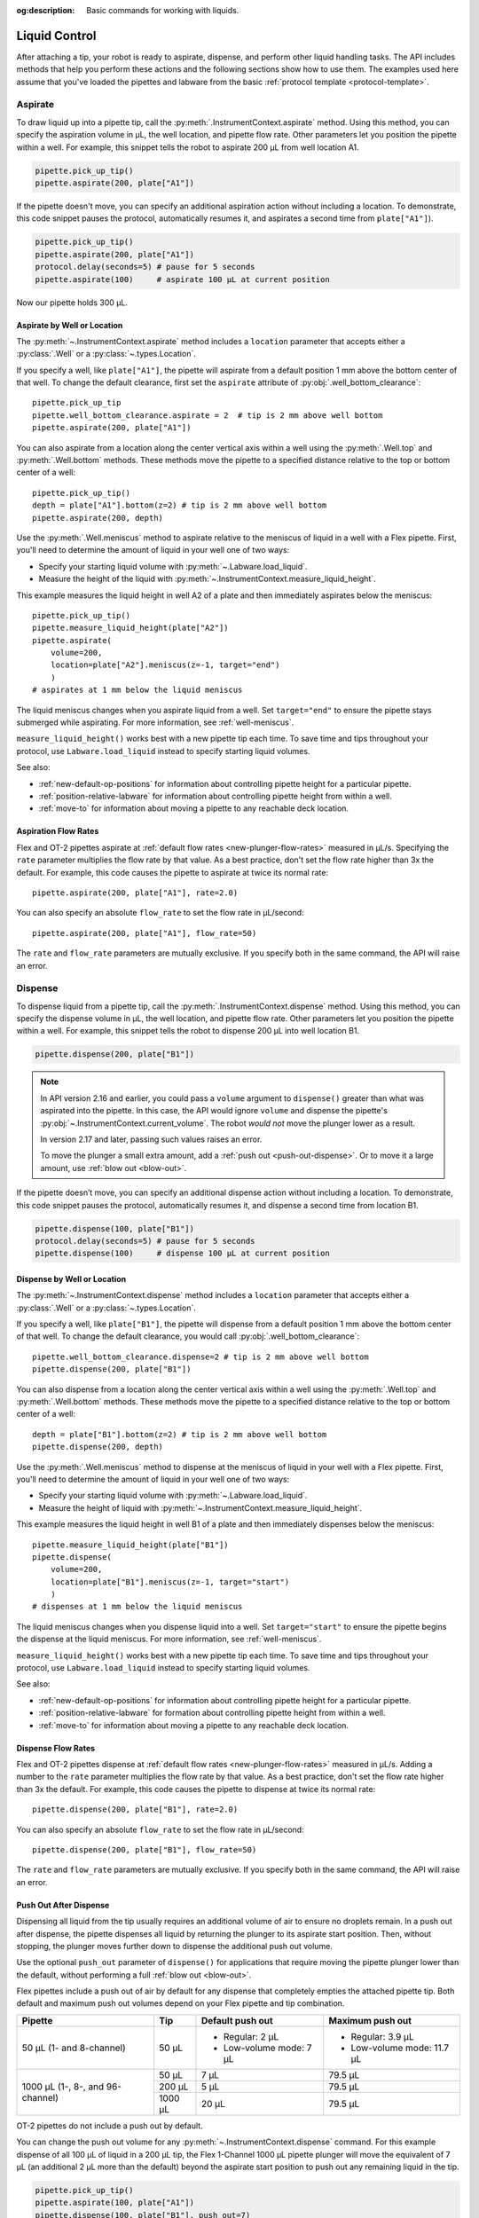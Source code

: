 :og:description: Basic commands for working with liquids.

.. _liquid-control:

**************
Liquid Control
**************

After attaching a tip, your robot is ready to aspirate, dispense, and perform other liquid handling tasks. The API includes methods that help you perform these actions and the following sections show how to use them. The examples used here assume that you've loaded the pipettes and labware from the basic :ref:`protocol template <protocol-template>`. 

.. _new-aspirate:

Aspirate
========

To draw liquid up into a pipette tip, call the :py:meth:`.InstrumentContext.aspirate` method. Using this method, you can specify the aspiration volume in µL, the well location, and pipette flow rate. Other parameters let you position the pipette within a well. For example, this snippet tells the robot to aspirate 200 µL from well location A1.

.. code-block:: python

    pipette.pick_up_tip()
    pipette.aspirate(200, plate["A1"])

If the pipette doesn't move, you can specify an additional aspiration action without including a location. To demonstrate, this code snippet pauses the protocol, automatically resumes it, and aspirates a second time from ``plate["A1"]``).

.. code-block:: python

    pipette.pick_up_tip()
    pipette.aspirate(200, plate["A1"])
    protocol.delay(seconds=5) # pause for 5 seconds
    pipette.aspirate(100)     # aspirate 100 µL at current position

Now our pipette holds 300 µL.

Aspirate by Well or Location
----------------------------

The :py:meth:`~.InstrumentContext.aspirate` method includes a ``location`` parameter that accepts either a :py:class:`.Well` or a :py:class:`~.types.Location`. 

If you specify a well, like ``plate["A1"]``, the pipette will aspirate from a default position 1 mm above the bottom center of that well. To change the default clearance, first set the ``aspirate`` attribute of :py:obj:`.well_bottom_clearance`:: 

    pipette.pick_up_tip
    pipette.well_bottom_clearance.aspirate = 2  # tip is 2 mm above well bottom
    pipette.aspirate(200, plate["A1"])

You can also aspirate from a location along the center vertical axis within a well using the :py:meth:`.Well.top` and :py:meth:`.Well.bottom` methods. These methods move the pipette to a specified distance relative to the top or bottom center of a well::

    pipette.pick_up_tip()
    depth = plate["A1"].bottom(z=2) # tip is 2 mm above well bottom
    pipette.aspirate(200, depth)


Use the :py:meth:`.Well.meniscus` method to aspirate relative to the meniscus of liquid in a well with a Flex pipette. First, you'll need to determine the amount of liquid in your well one of two ways: 

- Specify your starting liquid volume with :py:meth:`~.Labware.load_liquid`.
- Measure the height of the liquid with :py:meth:`~.InstrumentContext.measure_liquid_height`. 

This example measures the liquid height in well A2 of a plate and then immediately aspirates below the meniscus:: 

    pipette.pick_up_tip()
    pipette.measure_liquid_height(plate["A2"])
    pipette.aspirate(
        volume=200, 
        location=plate["A2"].meniscus(z=-1, target="end")
        ) 
    # aspirates at 1 mm below the liquid meniscus

The liquid meniscus changes when you aspirate liquid from a well. Set ``target="end"`` to ensure the pipette stays submerged while aspirating. For more information, see :ref:`well-meniscus`.

``measure_liquid_height()`` works best with a new pipette tip each time. To save time and tips throughout your protocol, use ``Labware.load_liquid`` instead to specify starting liquid volumes.

.. versionadded:: 2.23

See also:

- :ref:`new-default-op-positions` for information about controlling pipette height for a particular pipette.
- :ref:`position-relative-labware` for information about controlling pipette height from within a well.
- :ref:`move-to` for information about moving a pipette to any reachable deck location.

Aspiration Flow Rates
---------------------

Flex and OT-2 pipettes aspirate at :ref:`default flow rates <new-plunger-flow-rates>` measured in µL/s. Specifying the ``rate`` parameter multiplies the flow rate by that value. As a best practice, don't set the flow rate higher than 3x the default. For example, this code causes the pipette to aspirate at twice its normal rate::


    pipette.aspirate(200, plate["A1"], rate=2.0)

.. versionadded:: 2.0


You can also specify an absolute ``flow_rate`` to set the flow rate in µL/second::

    pipette.aspirate(200, plate["A1"], flow_rate=50)

.. versionchanged:: 2.24
    Add the aspirate ``flow_rate`` parameter. 

The ``rate`` and ``flow_rate`` parameters are mutually exclusive. If you specify both in the same command, the API will raise an error. 


.. _new-dispense:

Dispense
========

To dispense liquid from a pipette tip, call the :py:meth:`.InstrumentContext.dispense` method. Using this method, you can specify the dispense volume in µL, the well location, and pipette flow rate. Other parameters let you position the pipette within a well. For example, this snippet tells the robot to dispense 200 µL into well location B1.

.. code-block:: python

    pipette.dispense(200, plate["B1"])

.. note::
    In API version 2.16 and earlier, you could pass a ``volume`` argument to ``dispense()`` greater than what was aspirated into the pipette. In this case, the API would ignore ``volume`` and dispense the pipette's :py:obj:`~.InstrumentContext.current_volume`. The robot *would not* move the plunger lower as a result.

    In version 2.17 and later, passing such values raises an error.

    To move the plunger a small extra amount, add a :ref:`push out <push-out-dispense>`. Or to move it a large amount, use :ref:`blow out <blow-out>`.

If the pipette doesn’t move, you can specify an additional dispense action without including a location. To demonstrate, this code snippet pauses the protocol, automatically resumes it, and dispense a second time from location B1.

.. code-block:: python
    
    pipette.dispense(100, plate["B1"])
    protocol.delay(seconds=5) # pause for 5 seconds
    pipette.dispense(100)     # dispense 100 µL at current position
    
Dispense by Well or Location
----------------------------

The :py:meth:`~.InstrumentContext.dispense` method includes a ``location`` parameter that accepts either a :py:class:`.Well` or a :py:class:`~.types.Location`.

If you specify a well, like ``plate["B1"]``, the pipette will dispense from a default position 1 mm above the bottom center of that well. To change the default clearance, you would call :py:obj:`.well_bottom_clearance`::

    pipette.well_bottom_clearance.dispense=2 # tip is 2 mm above well bottom
    pipette.dispense(200, plate["B1"])

You can also dispense from a location along the center vertical axis within a well using the :py:meth:`.Well.top` and :py:meth:`.Well.bottom` methods. These methods move the pipette to a specified distance relative to the top or bottom center of a well::

    depth = plate["B1"].bottom(z=2) # tip is 2 mm above well bottom
    pipette.dispense(200, depth)


Use the :py:meth:`.Well.meniscus` method to dispense at the meniscus of liquid in your well with a Flex pipette. First, you'll need to determine the amount of liquid in your well one of two ways: 

- Specify your starting liquid volume with :py:meth:`~.Labware.load_liquid`.
- Measure the height of liquid with :py:meth:`~.InstrumentContext.measure_liquid_height`.

This example measures the liquid height in well B1 of a plate and then immediately dispenses below the meniscus:: 

    pipette.measure_liquid_height(plate["B1"])
    pipette.dispense(
        volume=200, 
        location=plate["B1"].meniscus(z=-1, target="start")
        ) 
    # dispenses at 1 mm below the liquid meniscus

The liquid meniscus changes when you dispense liquid into a well. Set ``target="start"`` to ensure the pipette begins the dispense at the liquid meniscus. For more information, see :ref:`well-meniscus`.

``measure_liquid_height()`` works best with a new pipette tip each time. To save time and tips throughout your protocol, use ``Labware.load_liquid`` instead to specify starting liquid volumes.

.. versionadded:: 2.23

See also:

- :ref:`new-default-op-positions` for information about controlling pipette height for a particular pipette.
- :ref:`position-relative-labware` for formation about controlling pipette height from within a well.
- :ref:`move-to` for information about moving a pipette to any reachable deck location.

Dispense Flow Rates
-------------------

Flex and OT-2 pipettes dispense at :ref:`default flow rates <new-plunger-flow-rates>` measured in µL/s. Adding a number to the ``rate`` parameter multiplies the flow rate by that value. As a best practice, don't set the flow rate higher than 3x the default. For example, this code causes the pipette to dispense at twice its normal rate::

    pipette.dispense(200, plate["B1"], rate=2.0)

.. versionadded:: 2.0

You can also specify an absolute ``flow_rate`` to set the flow rate in µL/second::

    pipette.dispense(200, plate["B1"], flow_rate=50)

.. versionchanged:: 2.24
    Add the dispense ``flow_rate`` parameter. 

The ``rate`` and ``flow_rate`` parameters are mutually exclusive. If you specify both in the same command, the API will raise an error.  




.. _push-out-dispense:

Push Out After Dispense
-----------------------

Dispensing all liquid from the tip usually requires an additional volume of air to ensure no droplets remain. In a push out after dispense, the pipette dispenses all liquid by returning the plunger to its aspirate start position. Then, without stopping, the plunger moves further down to dispense the additional push out volume. 

Use the optional ``push_out`` parameter of ``dispense()`` for applications that require moving the pipette plunger lower than the default, without performing a full :ref:`blow out <blow-out>`.

Flex pipettes include a push out of air by default for any dispense that completely empties the attached pipette tip. Both default and maximum push out volumes depend on your Flex pipette and tip combination. 

+----------------------------------+-----------+---------------------------+----------------------------+
|              Pipette             |  Tip      |         Default           |          Maximum           |
|                                  |           |         push out          |          push out          |
+==================================+===========+===========================+============================+ 
| 50 µL (1- and 8-channel)         | 50 µL     | - Regular: 2 µL           | - Regular: 3.9 µL          | 
|                                  |           | - Low-volume mode: 7 µL   | - Low-volume mode: 11.7 µL | 
+----------------------------------+-----------+---------------------------+---------+------------------+ 
| 1000 µL (1-, 8-, and 96-channel) | 50 µL     |          7 µL             |         79.5 µL            | 
|                                  +-----------+---------------------------+----------------------------+
|                                  | 200 µL    |          5 µL             |         79.5 µL            | 
|                                  +-----------+---------------------------+----------------------------+
|                                  | 1000 µL   |          20 µL            |         79.5 µL            |
+----------------------------------+-----------+---------------------------+----------------------------+

OT-2 pipettes do not include a push out by default. 

You can change the push out volume for any :py:meth:`~.InstrumentContext.dispense` command. For this example dispense of all 100 µL of liquid in a 200 µL tip, the Flex 1-Channel 1000 µL pipette plunger will move the equivalent of 7 µL (an additional 2 µL more than the default) beyond the aspirate start position to push out any remaining liquid in the tip. 

.. code-block:: python
    
    pipette.pick_up_tip()
    pipette.aspirate(100, plate["A1"])
    pipette.dispense(100, plate["B1"], push_out=7)
    pipette.drop_tip()

Set ``push_out`` to override the default if you observe problems with dispensing. If liquid remains inside the tip after dispensing, set ``push_out`` higher. If no liquid remains, but contact dispenses create too many bubbles, set ``push_out`` lower. 

To disable ``push_out`` during any dispense action, set ``push_out=0``. You can use this to avoid multiple ``push_out`` actions during a mix step. 

.. versionadded:: 2.15

.. _new-blow-out:

.. _blow-out:

Blow Out
========

To blow an extra amount of air through the pipette's tip, call the :py:meth:`.InstrumentContext.blow_out` method. You can use a specific well in a well plate or reservoir as the blowout location. If no location is specified, the pipette will blowout from its current well position::

    pipette.blow_out()

You can also specify a particular well as the blowout location::

    pipette.blow_out(plate["B1"])

Many protocols use a trash container for blowing out the pipette. You can specify the pipette's current trash container as the blowout location by using the :py:obj:`.InstrumentContext.trash_container` property::

    pipette.blow_out(pipette.trash_container)

.. versionadded:: 2.0
.. versionchanged:: 2.16
    Added support for ``TrashBin`` and ``WasteChute`` locations.

.. _touch-tip:

Touch Tip
=========

The :py:meth:`.InstrumentContext.touch_tip` method moves the pipette so the tip touches each wall of a well. A touch tip procedure helps knock off any droplets that might cling to the pipette's tip. This method includes optional arguments that allow you to control where the tip will touch the inner walls of a well and the touch speed. Calling :py:meth:`~.InstrumentContext.touch_tip` without arguments causes the pipette to touch the well walls from its current location::

    pipette.touch_tip() 

Touch Location
--------------

These optional location arguments give you control over where the tip will touch the side of a well.

This example demonstrates touching the tip in a specific well::

    pipette.touch_tip(plate["B1"])

.. versionadded:: 2.0
    
This example uses an offset to set the touch tip location 2mm below the top of the current well::

    pipette.touch_tip(v_offset=-2) 

This example moves the pipette 75% of well's total radius and 2 mm below the top of well::

    pipette.touch_tip(plate["B1"], radius=0.75, v_offset=-2)

And this example uses ``mm_from edge`` to set the touch tip location 0 mm, or the edge of the current well::

    pipette.touch_tip(plate["B1"], mm_from_edge=0)

.. versionchanged:: 2.24
    Add the ``mm_from_edge`` parameter.

The ``touch_tip`` feature allows the pipette to touch the edges of a well gently instead of crashing into them. It includes the ``radius`` and ``mm_from_edge`` arguments. When ``radius=1`` or ``mm_from_edge=0``,the robot moves the centerline of the pipette’s plunger axis to the edge of a well. This means a pipette tip may sometimes touch the well wall too early, causing it to bend inwards. A smaller radius or larger ``mm_from_edge``, like 1 mm, help avoid premature wall collisions and a lower speed produces gentler motion. Different liquid droplets behave differently, so test out these parameters in a single well before performing a full protocol run.

The ``radius`` and ``mm_from_edge`` arguments are mutually exclusive. If you specify both in the same command, the API will raise an error. 

.. warning::
    *Do not* set the ``radius`` value greater than ``1.0`` or a negative ``mm_from_edge`` value. When ``radius`` is > ``1.0`` or ``mm_from_edge`` is < ``0.0``, the robot will forcibly move the pipette tip across a well wall or edge. This type of aggressive movement can damage the pipette tip and the pipette.

Touch Speed
-----------

Touch speed controls how fast the pipette moves in mm/s during a touch tip step. The default movement speed is 60 mm/s, the minimum is 1 mm/s, and the maximum is 80 mm/s. Calling ``touch_tip`` without any arguments moves a tip at the default speed in the current well::

    pipette.touch_tip()

This example specifies a well location and sets the speed to 20 mm/s::

    pipette.touch_tip(plate["B1"], speed=20)

This example uses the current well and sets the speed to 80 mm/s::

    pipette.touch_tip(speed=80)

.. versionchanged:: 2.4
    Lowered minimum speed to 1 mm/s.



.. _mix:

Mix
====

The :py:meth:`~.InstrumentContext.mix` method aspirates and dispenses repeatedly in a single location. It's designed to mix the contents of a well together using a single command rather than using multiple ``aspirate()`` and ``dispense()`` calls. This method includes arguments that let you specify the number of times to mix, the volume (in µL) of liquid, and the well that contains the liquid you want to mix.

This example draws 100 µL from the current well and mixes it three times::

    pipette.mix(repetitions=3, volume=100)

This example draws 100 µL from well B1 and mixes it three times:: 

    pipette.mix(3, 100, plate["B1"])

This example draws an amount equal to the pipette's maximum rated volume and mixes it three times::

    pipette.mix(repetitions=3)

Like an ``aspirate()`` or ``dispense()``, you can use optional arguments to specify the flow rate, a delay, or a push out after an aspirate or dispense in the mix. 

This example draws 100 µL from the current well and mixes it three times, aspirating at 50 µL/sec and with a 5 second delay after each aspirate::

    pipette.mix(
        repetitions=3,
        volume=100,
        aspirate_flow_rate=50,
        aspirate_delay=5
    )

And this example adds a push out of 10 µL after the final dispense in the mix::

    pipette.mix(repetitions=3, volume=100, final_push_out=10)

.. note::

    In API versions 2.2 and earlier, during a mix, the pipette moves up and out of the target well. In API versions 2.3 and later, the pipette does not move while mixing. 

.. versionadded:: 2.0
.. versionchanged:: 2.24
    Adds the ``aspirate_flow_rate``, ``dispense_flow_rate``, ``aspirate_delay``, ``dispense_delay``, and ``final_push_out`` parameters. 

.. _air-gap:

Air Gap
=======

The :py:meth:`.InstrumentContext.air_gap` method tells the pipette to draw in air before or after a liquid. Creating an air gap helps keep liquids from seeping out of a pipette after drawing it from a well. This method includes arguments that give you control over the amount of air to aspirate and the position at the target well to add the air gap. By default, the pipette moves 5 mm above the center of a well before aspirating air. Calling :py:meth:`~.InstrumentContext.air_gap` with no arguments uses the entire remaining volume in the pipette.

This example aspirates 200 µL of air 5 mm above the current well::

    pipette.air_gap(volume=200)

This example aspirates 200 µL of air 20 mm above the the current well::

    pipette.air_gap(volume=200, height=20)

This example aspirates enough air to fill the remaining volume in a pipette::

    pipette.air_gap()

Instead of moving to a distance above the target well, this example uses the ``in_place`` parameter to immediately add add an air gap after an aspirate or dispense. Here, the pipette aspirates 200 µL of air while still inside the target well:: 

    pipette.air_gap(volume=200, in_place=True)

Just like in an ``aspirate()`` or ``dispense()``, you can use the ``rate`` and ``flow_rate`` parameters to change the flow rate. 

This example uses the ``rate`` parameter to aspirate 200 µL of air at twice the default flow rate:: 

    pipette.air_gap(volume=200, rate=2.0)

This example uses the ``flow_rate`` parameter to aspirate 200 µL of air at 50 µL/sec::

    pipette.air_gap(volume=200, flow_rate=50)

The ``rate`` and ``flow_rate`` parameters are mutually exclusive. If you choose to change the ``flow_rate``, specifying a ``rate`` will raise an error. 

.. versionadded:: 2.0
.. versionchanged:: 2.24
    Add the ``in_place`` and ``flow_rate`` parameters. 

.. _detect-liquid-presence:

Detect Liquids
==============

The :py:meth:`.InstrumentContext.detect_liquid_presence` method tells a Flex pipette to check for liquid in a well. It returns ``True`` if the pressure sensors in the pipette detect a liquid and ``False`` if the sensors do not. When ``detect_liquid_presence()`` finds an empty well it won't raise an error or stop your protocol. 

``detect_liquid_presence()`` is a standalone method to record the presence or absence of a liquid. You don't have to aspirate after detecting liquid presence. However, you should always pick up a tip immediately prior to checking for liquid, and either aspirate or drop the tip immediately after. This ensures that the pipette uses a clean, dry tip to check for liquid, and prevents cross-contamination.

A potential use of liquid detection is to try aspirating from another well if the first well is found to contain no liquid.

.. code-block:: python
    
    pipette.pick_up_tip()
    if pipette.detect_liquid_presence(reservoir["A1"]):
        pipette.aspirate(100, reservoir["A1"])
    else:
        pipette.aspirate(100, reservoir["A2"])

.. versionadded:: 2.20

.. _require-liquid-presence:

Require Liquids
===============

The :py:meth:`.InstrumentContext.require_liquid_presence` method tells a Flex pipette to check for `and require` liquid in a well. When ``require_liquid_presence()`` finds an empty well, it raises an error and pauses the protocol to let you resolve the problem.

``require_liquid_presence()`` is a standalone method to react to a missing liquid or empty well. You don't have to aspirate after requiring liquid presence. However, you should always pick up a tip immediately prior to checking for liquid, and either aspirate or drop the tip immediately after. This ensures that the pipette uses a clean, dry tip to check for liquid, and prevents cross-contamination.

.. code-block:: python

    pipette.pick_up_tip()
    pipette.require_liquid_presence(reservoir["A1"])
    pipette.aspirate(100, reservoir["A1"])  # only occurs if liquid found

You can also require liquid presence for all aspirations performed with a given pipette. See :ref:`lpd`.

.. versionadded:: 2.20

.. _measure-liquids:

Measure Liquids
===============

The :py:meth:`~.InstrumentContext.measure_liquid_height` method tells a Flex pipette to measure the height of liquid relative to the bottom of a well. When ``measure_liquid_height()`` finds an empty well, it raises and error and pauses the protocol to let you resolve the problem. 

``measure_liquid_height()`` is a standalone method that records the height of liquid in a well during a protocol. You can use the liquid height to aspirate or dispense from, or move to, the liquid meniscus, either immediately after or later in your protocol.

.. code-block:: python

    pipette.pick_up_tip()
    pipette.measure_liquid_height(plate["A1"])
    pipette.aspirate(
        volume=200, location=plate["A1"].meniscus(z=-1, target="end")
    )  # aspirates from 1 mm below the liquid meniscus

You don't have to aspirate after measuring liquid height, but you should always pick up a tip immediately prior to measuring the liquid height, and either aspirate or drop the tip immediately after. This ensures that the pipette uses a clean, dry tip to check for liquid, and prevents cross-contamination. 